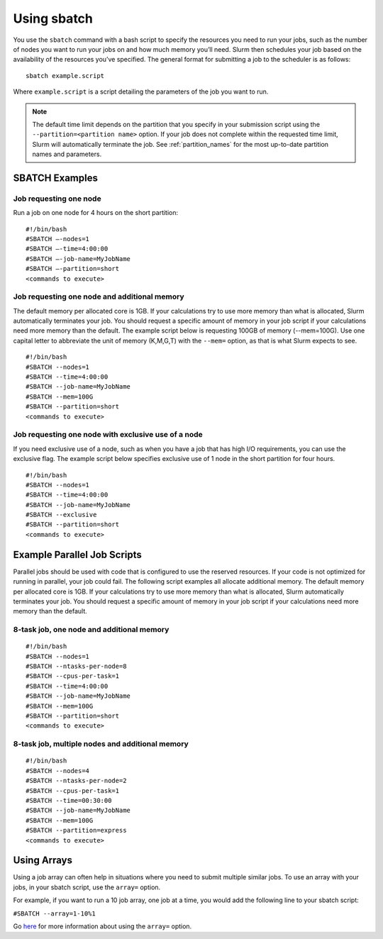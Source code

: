 .. _using_sbatch:

*************
Using sbatch
*************

You use the ``sbatch`` command with a bash script to specify the
resources you need to run your jobs, such as the number of nodes you want to run your jobs
on and how much memory you’ll need. Slurm then schedules your job based on the
availability of the resources you’ve specified.
The general format for submitting a job to the scheduler is as follows::

   sbatch example.script

Where ``example.script`` is a script detailing the parameters of the job you want to run.

.. note::
  The default time limit depends on the partition that you specify in your submission script using the
  ``--partition=<partition name>`` option.
  If your job does not complete within the requested time limit,
  Slurm will automatically terminate the job.
  See :ref:`partition_names` for the most up-to-date partition names and parameters.


SBATCH Examples
================

Job requesting one node
~~~~~~~~~~~~~~~~~~~~~~~

Run a job on one node for 4 hours on the short partition::

  #!/bin/bash
  #SBATCH –-nodes=1
  #SBATCH –-time=4:00:00
  #SBATCH –-job-name=MyJobName
  #SBATCH –-partition=short
  <commands to execute>

Job requesting one node and additional memory
~~~~~~~~~~~~~~~~~~~~~~~~~~~~~~~~~~~~~~~~~~~~~~

The default memory per allocated core is 1GB. If your calculations try to use
more memory than what is allocated, Slurm automatically terminates your job.
You should request a specific amount of memory in your job script if your
calculations need more memory than the default. The example script below is
requesting 100GB of memory (--mem=100G). Use one capital letter to abbreviate
the unit of memory (K,M,G,T) with the ``--mem=`` option, as that is what Slurm expects to see. ::

  #!/bin/bash
  #SBATCH --nodes=1
  #SBATCH --time=4:00:00
  #SBATCH --job-name=MyJobName
  #SBATCH --mem=100G
  #SBATCH --partition=short
  <commands to execute>


Job requesting one node with exclusive use of a node
~~~~~~~~~~~~~~~~~~~~~~~~~~~~~~~~~~~~~~~~~~~~~~~~~~~~

If you need exclusive use of a node, such as when you have a job that has high
I/O requirements, you can use the exclusive flag. The example script below
specifies exclusive use of 1 node in the short partition for four hours. ::

  #!/bin/bash
  #SBATCH --nodes=1
  #SBATCH --time=4:00:00
  #SBATCH --job-name=MyJobName
  #SBATCH --exclusive
  #SBATCH --partition=short
  <commands to execute>

Example Parallel Job Scripts
============================

Parallel jobs should be used with code that is configured to use the reserved resources.
If your code is not optimized for running in parallel, your job could fail.
The following script examples all allocate additional memory.
The default memory per allocated core is 1GB. If your calculations try to use more
memory than what is allocated, Slurm automatically terminates your job.
You should request a specific amount of memory in your job script if your calculations
need more memory than the default.

8-task job, one node and additional memory
~~~~~~~~~~~~~~~~~~~~~~~~~~~~~~~~~~~~~~~~~~~

::

  #!/bin/bash
  #SBATCH --nodes=1
  #SBATCH --ntasks-per-node=8
  #SBATCH --cpus-per-task=1
  #SBATCH --time=4:00:00
  #SBATCH --job-name=MyJobName
  #SBATCH --mem=100G
  #SBATCH --partition=short
  <commands to execute>

8-task job, multiple nodes and additional memory
~~~~~~~~~~~~~~~~~~~~~~~~~~~~~~~~~~~~~~~~~~~~~~~~

::

  #!/bin/bash
  #SBATCH --nodes=4
  #SBATCH --ntasks-per-node=2
  #SBATCH --cpus-per-task=1
  #SBATCH --time=00:30:00
  #SBATCH --job-name=MyJobName
  #SBATCH --mem=100G
  #SBATCH --partition=express
  <commands to execute>


Using Arrays
=============

Using a job array can often help in situations where you need to submit multiple similar jobs.
To use an array with your jobs, in your sbatch script, use the ``array=`` option.

For example, if you want to run a 10 job array, one job at a time, you would add the following
line to your sbatch script:

``#SBATCH --array=1-10%1``

Go `here <https://slurm.schedmd.com/job_array.html>`_ for more information about using the
``array=`` option.
